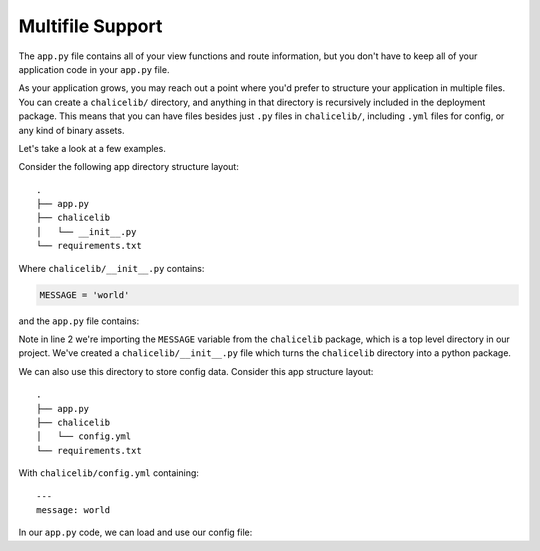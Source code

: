 Multifile Support
=================

The ``app.py`` file contains all of your view functions and route
information, but you don't have to keep all of your application
code in your ``app.py`` file.

As your application grows, you may reach out a point where you'd
prefer to structure your application in multiple files.
You can create a ``chalicelib/`` directory, and anything
in that directory is recursively included in the deployment
package.  This means that you can have files besides just
``.py`` files in ``chalicelib/``, including ``.yml`` files
for config, or any kind of binary assets.

Let's take a look at a few examples.

Consider the following app directory structure layout::

    .
    ├── app.py
    ├── chalicelib
    │   └── __init__.py
    └── requirements.txt

Where ``chalicelib/__init__.py`` contains:

.. code-block:: python

    MESSAGE = 'world'


and the ``app.py`` file contains:

.. code-block:: python
    :linenos:
    :emphasize-lines: 2

    from chalice import Chalice
    from chalicelib import MESSAGE

    app = Chalice(app_name="multifile")

    @app.route("/")
    def index():
        return {"hello": MESSAGE}


Note in line 2 we're importing the ``MESSAGE`` variable from
the ``chalicelib`` package, which is a top level directory
in our project.  We've created a ``chalicelib/__init__.py``
file which turns the ``chalicelib`` directory into a python
package.

We can also use this directory to store config data.   Consider
this app structure layout::


    .
    ├── app.py
    ├── chalicelib
    │   └── config.yml
    └── requirements.txt


With ``chalicelib/config.yml`` containing::

    ---
    message: world

In our ``app.py`` code, we can load and use our config file:

.. code-block:: python
    :linenos:

    import os
    import json
    import yaml

    from chalice import Chalice

    app = Chalice(app_name="multifile")

    filename = os.path.join(
        os.path.dirname(__file__), 'chalicelib', 'config.yml')
    with open(filename) as f:
        config = yaml.load(f)

    @app.route("/")
    def index():
        # We can access ``config`` here if we want.
        return {"hello": config['message']}
